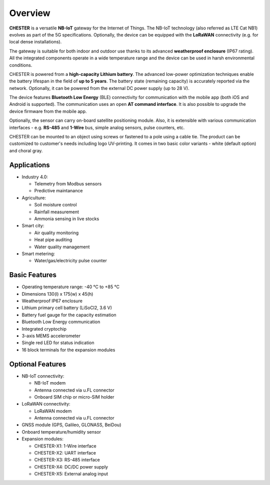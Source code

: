 ########
Overview
########

**CHESTER** is a versatile **NB-IoT** gateway for the Internet of Things. The NB-IoT technology (also referred as LTE Cat NB1) evolves as part of the 5G specifications. Optionally, the device can be equipped with the **LoRaWAN** connectivity (e.g. for local dense installations).

The gateway is suitable for both indoor and outdoor use thanks to its advanced **weatherproof enclosure** (IP67 rating). All the integrated components operate in a wide temperature range and the device can be used in harsh environmental conditions.

CHESTER is powered from a **high-capacity Lithium battery**. The advanced low-power optimization techniques enable the battery lifespan in the field of **up to 5 years**. The battery state (remaining capacity) is accurately reported via the network. Optionally, it can be powered from the external DC power supply (up to 28 V).

The device features **Bluetooth Low Energy** (BLE) connectivity for communication with the mobile app (both iOS and Android is supported). The communication uses an open **AT command interface**. It is also possible to upgrade the device firmware from the mobile app.

Optionally, the sensor can carry on-board satellite positioning module. Also, it is extensible with various communication interfaces - e.g. **RS-485** and **1-Wire** bus, simple analog sensors, pulse counters, etc.

CHESTER can be mounted to an object using screws or fastened to a pole using a cable tie. The product can be customized to customer's needs including logo UV-printing. It comes in two basic color variants - white (default option) and choral gray.


************
Applications
************

* Industry 4.0:

  * Telemetry from Modbus sensors
  * Predictive maintanance

* Agriculture:

  * Soil moisture control
  * Rainfall measurement
  * Ammonia sensing in live stocks

* Smart city:

  * Air quality monitoring
  * Heat pipe auditing
  * Water quality management

* Smart metering:

  * Water/gas/electricity pulse counter


**************
Basic Features
**************

* Operating temperature range: -40 °C to +85 °C
* Dimensions 130(l) x 175(w) x 45(h)
* Weatherproof IP67 enclosure
* Lithium primary cell battery (LiSoCl2, 3.6 V)
* Battery fuel gauge for the capacity estimation
* Bluetooth Low Energy communication
* Integrated cryptochip
* 3-axis MEMS accelerometer
* Single red LED for status indication
* 16 block terminals for the expansion modules


*****************
Optional Features
*****************

* NB-IoT connectivity:

  * NB-IoT modem
  * Antenna connected via u.FL connector
  * Onboard SIM chip or micro-SIM holder

* LoRaWAN connectivity:

  * LoRaWAN modem
  * Antenna connected via u.FL connector

* GNSS module (GPS, Galileo, GLONASS, BeiDou)
* Onboard temperature/humidity sensor
* Expansion modules:

  * CHESTER-X1: 1-Wire interface
  * CHESTER-X2: UART interface
  * CHESTER-X3: RS-485 interface
  * CHESTER-X4: DC/DC power supply
  * CHESTER-X5: External analog input
